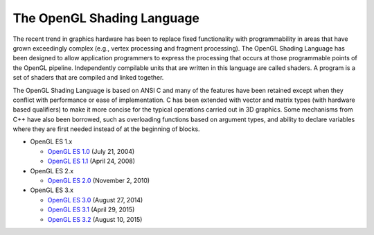 ===========================
The OpenGL Shading Language
===========================

The recent trend in graphics hardware has been to replace fixed functionality
with programmability in areas that have grown exceedingly complex (e.g., vertex
processing and fragment processing). The OpenGL Shading Language has been
designed to allow application programmers to express the processing that occurs
at those programmable points of the OpenGL pipeline. Independently compilable
units that are written in this language are called shaders. A program is a set
of shaders that are compiled and linked together.

The OpenGL Shading Language is based on ANSI C and many of the features have
been retained except when they conflict with performance or ease of
implementation. C has been extended with vector and matrix types (with hardware
based qualifiers) to make it more concise for the typical operations carried
out in 3D graphics. Some mechanisms from C++ have also been borrowed, such as
overloading functions based on argument types, and ability to declare variables
where they are first needed instead of at the beginning of blocks.

* OpenGL ES 1.x

  * `OpenGL ES 1.0 <http://www.khronos.org/registry/gles/specs/1.0/opengles_spec_1_0.pdf>`_ (July 21, 2004)
  * `OpenGL ES 1.1 <https://www.khronos.org/registry/gles/specs/1.1/es_full_spec_1.1.12.pdf>`_ (April 24, 2008)

* OpenGL ES 2.x

  * `OpenGL ES 2.0 <https://www.khronos.org/registry/gles/specs/2.0/es_full_spec_2.0.25.pdf>`_ (November 2, 2010)

* OpenGL ES 3.x

  * `OpenGL ES 3.0 <https://www.khronos.org/registry/gles/specs/3.0/es_spec_3.0.4.pdf>`_  (August 27, 2014)
  * `OpenGL ES 3.1 <https://www.khronos.org/registry/gles/specs/3.1/es_spec_3.1.pdf>`_ (April 29, 2015)
  * `OpenGL ES 3.2 <https://www.khronos.org/registry/gles/specs/3.2/es_spec_3.2.pdf>`_ (August 10, 2015)
